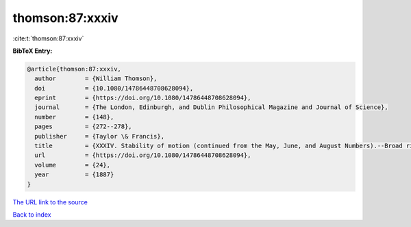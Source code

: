 thomson:87:xxxiv
================

:cite:t:`thomson:87:xxxiv`

**BibTeX Entry:**

.. code-block:: bibtex

   @article{thomson:87:xxxiv,
     author        = {William Thomson},
     doi           = {10.1080/14786448708628094},
     eprint        = {https://doi.org/10.1080/14786448708628094},
     journal       = {The London, Edinburgh, and Dublin Philosophical Magazine and Journal of Science},
     number        = {148},
     pages         = {272--278},
     publisher     = {Taylor \& Francis},
     title         = {XXXIV. Stability of motion (continued from the May, June, and August Numbers).--Broad river flowing down an inclined plane bed},
     url           = {https://doi.org/10.1080/14786448708628094},
     volume        = {24},
     year          = {1887}
   }

`The URL link to the source <https://doi.org/10.1080/14786448708628094>`__


`Back to index <../By-Cite-Keys.html>`__
